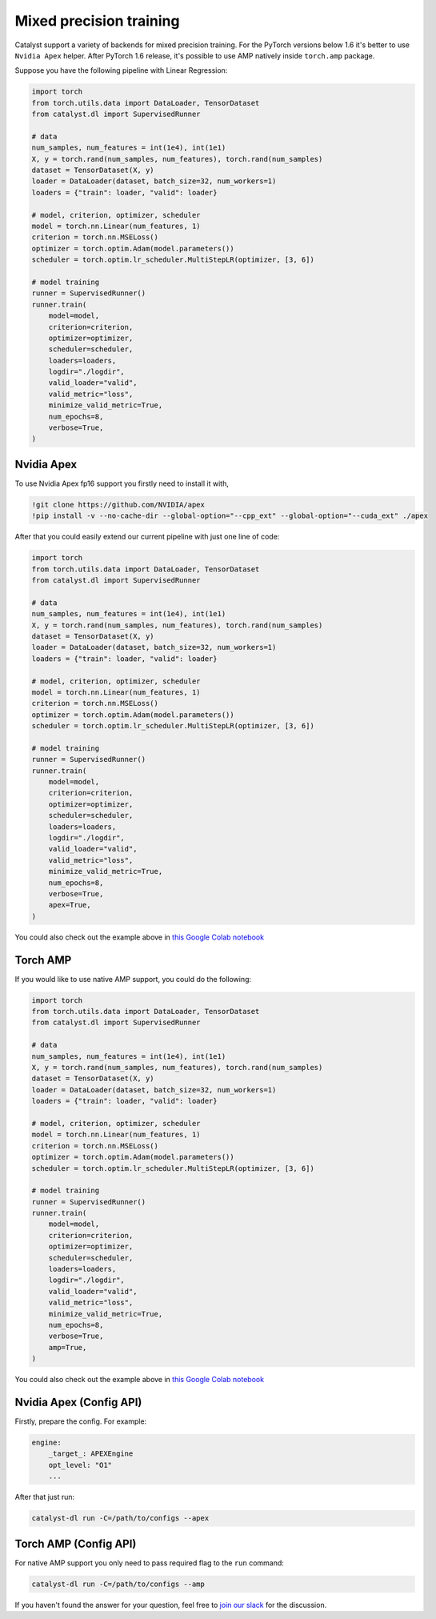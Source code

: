 Mixed precision training
==============================================================================
Catalyst support a variety of backends for mixed precision training.
For the PyTorch versions below 1.6 it's better to use ``Nvidia Apex`` helper.
After PyTorch 1.6 release, it's possible to use AMP natively inside ``torch.amp`` package.

Suppose you have the following pipeline with Linear Regression:

.. code-block:: python

    import torch
    from torch.utils.data import DataLoader, TensorDataset
    from catalyst.dl import SupervisedRunner

    # data
    num_samples, num_features = int(1e4), int(1e1)
    X, y = torch.rand(num_samples, num_features), torch.rand(num_samples)
    dataset = TensorDataset(X, y)
    loader = DataLoader(dataset, batch_size=32, num_workers=1)
    loaders = {"train": loader, "valid": loader}

    # model, criterion, optimizer, scheduler
    model = torch.nn.Linear(num_features, 1)
    criterion = torch.nn.MSELoss()
    optimizer = torch.optim.Adam(model.parameters())
    scheduler = torch.optim.lr_scheduler.MultiStepLR(optimizer, [3, 6])

    # model training
    runner = SupervisedRunner()
    runner.train(
        model=model,
        criterion=criterion,
        optimizer=optimizer,
        scheduler=scheduler,
        loaders=loaders,
        logdir="./logdir",
        valid_loader="valid",
        valid_metric="loss",
        minimize_valid_metric=True,
        num_epochs=8,
        verbose=True,
    )

Nvidia Apex
----------------------------------------------------
To use Nvidia Apex fp16 support you firstly need to install it with,

.. code-block:: bash

    !git clone https://github.com/NVIDIA/apex
    !pip install -v --no-cache-dir --global-option="--cpp_ext" --global-option="--cuda_ext" ./apex

After that you could easily extend our current pipeline with just one line of code:

.. code-block:: python

    import torch
    from torch.utils.data import DataLoader, TensorDataset
    from catalyst.dl import SupervisedRunner

    # data
    num_samples, num_features = int(1e4), int(1e1)
    X, y = torch.rand(num_samples, num_features), torch.rand(num_samples)
    dataset = TensorDataset(X, y)
    loader = DataLoader(dataset, batch_size=32, num_workers=1)
    loaders = {"train": loader, "valid": loader}

    # model, criterion, optimizer, scheduler
    model = torch.nn.Linear(num_features, 1)
    criterion = torch.nn.MSELoss()
    optimizer = torch.optim.Adam(model.parameters())
    scheduler = torch.optim.lr_scheduler.MultiStepLR(optimizer, [3, 6])

    # model training
    runner = SupervisedRunner()
    runner.train(
        model=model,
        criterion=criterion,
        optimizer=optimizer,
        scheduler=scheduler,
        loaders=loaders,
        logdir="./logdir",
        valid_loader="valid",
        valid_metric="loss",
        minimize_valid_metric=True,
        num_epochs=8,
        verbose=True,
        apex=True,
    )

You could also check out the example above in `this Google Colab notebook`_

Torch AMP
----------------------------------------------------
If you would like to use native AMP support, you could do the following:

.. code-block:: python

    import torch
    from torch.utils.data import DataLoader, TensorDataset
    from catalyst.dl import SupervisedRunner

    # data
    num_samples, num_features = int(1e4), int(1e1)
    X, y = torch.rand(num_samples, num_features), torch.rand(num_samples)
    dataset = TensorDataset(X, y)
    loader = DataLoader(dataset, batch_size=32, num_workers=1)
    loaders = {"train": loader, "valid": loader}

    # model, criterion, optimizer, scheduler
    model = torch.nn.Linear(num_features, 1)
    criterion = torch.nn.MSELoss()
    optimizer = torch.optim.Adam(model.parameters())
    scheduler = torch.optim.lr_scheduler.MultiStepLR(optimizer, [3, 6])

    # model training
    runner = SupervisedRunner()
    runner.train(
        model=model,
        criterion=criterion,
        optimizer=optimizer,
        scheduler=scheduler,
        loaders=loaders,
        logdir="./logdir",
        valid_loader="valid",
        valid_metric="loss",
        minimize_valid_metric=True,
        num_epochs=8,
        verbose=True,
        amp=True,
    )

You could also check out the example above in `this Google Colab notebook`_

.. _`this Google Colab notebook`: https://colab.research.google.com/drive/12ONaj4sMPiOT_64wh2bpH_AvRCuNFxLx?usp=sharing

Nvidia Apex (Config API)
----------------------------------------------------

Firstly, prepare the config. For example:

.. code-block:: yaml

    engine:
        _target_: APEXEngine
        opt_level: "O1"
        ...

After that just run:

.. code-block:: bash

    catalyst-dl run -C=/path/to/configs --apex

Torch AMP (Config API)
----------------------------------------------------

For native AMP support you only need to pass required flag to the ``run`` command:

.. code-block:: bash

    catalyst-dl run -C=/path/to/configs --amp

If you haven't found the answer for your question, feel free to `join our slack`_ for the discussion.

.. _`join our slack`: https://join.slack.com/t/catalyst-team-core/shared_invite/zt-d9miirnn-z86oKDzFMKlMG4fgFdZafw
